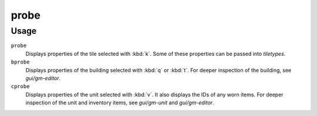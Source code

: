 .. _bprobe:

probe
=====

.. dfhack-tool::
    :summary: Display low-level properties of the selected tile.
    :tags: adventure fort inspection buildings map units

.. dfhack-command:: bprobe
    :summary: Display low-level properties of the selected building.

.. dfhack-command:: cprobe
    :summary: Display low-level properties of the selected unit.

Usage
-----

``probe``
    Displays properties of the tile selected with :kbd:`k`. Some of these
    properties can be passed into `tiletypes`.
``bprobe``
    Displays properties of the building selected with :kbd:`q` or :kbd:`t`.
    For deeper inspection of the building, see `gui/gm-editor`.
``cprobe``
    Displays properties of the unit selected with :kbd:`v`. It also displays the
    IDs of any worn items. For deeper inspection of the unit and inventory items,
    see `gui/gm-unit` and `gui/gm-editor`.
